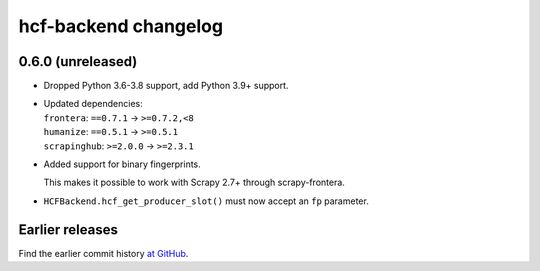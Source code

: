 =====================
hcf-backend changelog
=====================

0.6.0 (unreleased)
==================

-   Dropped Python 3.6-3.8 support, add Python 3.9+ support.

-   | Updated dependencies:
    | ``frontera``: ``==0.7.1`` → ``>=0.7.2,<8``
    | ``humanize``: ``==0.5.1`` → ``>=0.5.1``
    | ``scrapinghub``: ``>=2.0.0`` → ``>=2.3.1``

-   Added support for binary fingerprints.

    This makes it possible to work with Scrapy 2.7+ through scrapy-frontera.

-   ``HCFBackend.hcf_get_producer_slot()`` must now accept an ``fp`` parameter.


Earlier releases
================

Find the earlier commit history `at GitHub
<https://github.com/scrapinghub/hcf-backend/commits/87ad29b650637b93c5935b096d31d1f8b209fab9/>`_.
